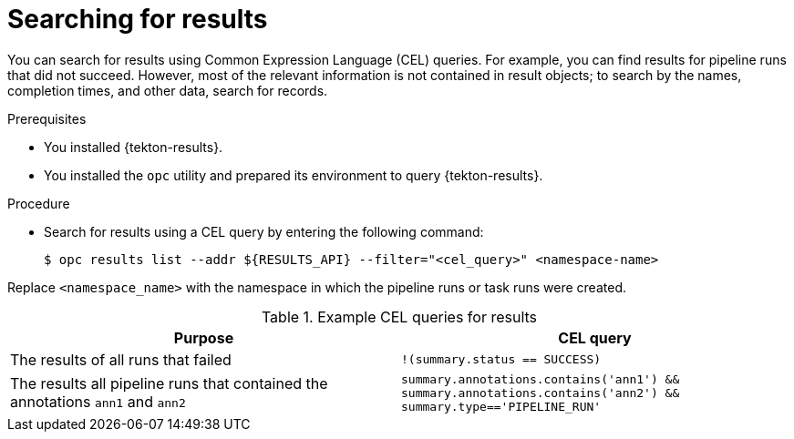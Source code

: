 // This module is included in the following assembly:
//
// * cicd/pipelines/using-tekton-results-for-openshift-pipelines-observability.adoc

:_content-type: PROCEDURE
[id="results-search-results_{context}"]
= Searching for results

[role="_abstract"]
You can search for results using Common Expression Language (CEL) queries. For example, you can find results for pipeline runs that did not succeed. However, most of the relevant information is not contained in result objects; to search by the names, completion times, and other data, search for records.

.Prerequisites

* You installed {tekton-results}.
* You installed the `opc` utility and prepared its environment to query {tekton-results}.

.Procedure

* Search for results using a CEL query by entering the following command:
+
[source,terminal]
----
$ opc results list --addr ${RESULTS_API} --filter="<cel_query>" <namespace-name>
----

Replace `<namespace_name>` with the namespace in which the pipeline runs or task runs were created.

.Example CEL queries for results
|===
| Purpose | CEL query

| The results of all runs that failed
| `!(summary.status == SUCCESS)`

| The results all pipeline runs that contained the annotations `ann1` and `ann2`
| `summary.annotations.contains('ann1') && summary.annotations.contains('ann2') && summary.type=='PIPELINE_RUN'`
|===

